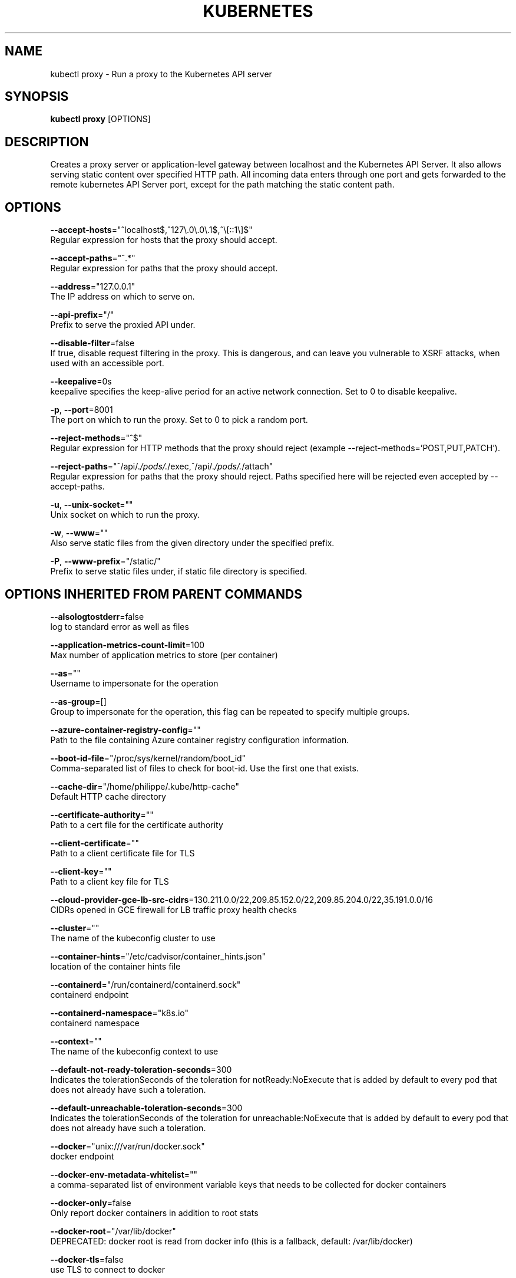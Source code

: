 .TH "KUBERNETES" "1" " kubernetes User Manuals" "Eric Paris" "Jan 2015" 
.nh
.ad l


.SH NAME
.PP
kubectl proxy \- Run a proxy to the Kubernetes API server


.SH SYNOPSIS
.PP
\fBkubectl proxy\fP [OPTIONS]


.SH DESCRIPTION
.PP
Creates a proxy server or application\-level gateway between localhost and the Kubernetes API Server. It also allows serving static content over specified HTTP path. All incoming data enters through one port and gets forwarded to the remote kubernetes API Server port, except for the path matching the static content path.


.SH OPTIONS
.PP
\fB\-\-accept\-hosts\fP="^localhost$,^127\\\&.0\\\&.0\\\&.1$,^\\[::1\\]$"
    Regular expression for hosts that the proxy should accept.

.PP
\fB\-\-accept\-paths\fP="^.*"
    Regular expression for paths that the proxy should accept.

.PP
\fB\-\-address\fP="127.0.0.1"
    The IP address on which to serve on.

.PP
\fB\-\-api\-prefix\fP="/"
    Prefix to serve the proxied API under.

.PP
\fB\-\-disable\-filter\fP=false
    If true, disable request filtering in the proxy. This is dangerous, and can leave you vulnerable to XSRF attacks, when used with an accessible port.

.PP
\fB\-\-keepalive\fP=0s
    keepalive specifies the keep\-alive period for an active network connection. Set to 0 to disable keepalive.

.PP
\fB\-p\fP, \fB\-\-port\fP=8001
    The port on which to run the proxy. Set to 0 to pick a random port.

.PP
\fB\-\-reject\-methods\fP="^$"
    Regular expression for HTTP methods that the proxy should reject (example \-\-reject\-methods='POST,PUT,PATCH').

.PP
\fB\-\-reject\-paths\fP="^/api/.\fI/pods/.\fP/exec,^/api/.\fI/pods/.\fP/attach"
    Regular expression for paths that the proxy should reject. Paths specified here will be rejected even accepted by \-\-accept\-paths.

.PP
\fB\-u\fP, \fB\-\-unix\-socket\fP=""
    Unix socket on which to run the proxy.

.PP
\fB\-w\fP, \fB\-\-www\fP=""
    Also serve static files from the given directory under the specified prefix.

.PP
\fB\-P\fP, \fB\-\-www\-prefix\fP="/static/"
    Prefix to serve static files under, if static file directory is specified.


.SH OPTIONS INHERITED FROM PARENT COMMANDS
.PP
\fB\-\-alsologtostderr\fP=false
    log to standard error as well as files

.PP
\fB\-\-application\-metrics\-count\-limit\fP=100
    Max number of application metrics to store (per container)

.PP
\fB\-\-as\fP=""
    Username to impersonate for the operation

.PP
\fB\-\-as\-group\fP=[]
    Group to impersonate for the operation, this flag can be repeated to specify multiple groups.

.PP
\fB\-\-azure\-container\-registry\-config\fP=""
    Path to the file containing Azure container registry configuration information.

.PP
\fB\-\-boot\-id\-file\fP="/proc/sys/kernel/random/boot\_id"
    Comma\-separated list of files to check for boot\-id. Use the first one that exists.

.PP
\fB\-\-cache\-dir\fP="/home/philippe/.kube/http\-cache"
    Default HTTP cache directory

.PP
\fB\-\-certificate\-authority\fP=""
    Path to a cert file for the certificate authority

.PP
\fB\-\-client\-certificate\fP=""
    Path to a client certificate file for TLS

.PP
\fB\-\-client\-key\fP=""
    Path to a client key file for TLS

.PP
\fB\-\-cloud\-provider\-gce\-lb\-src\-cidrs\fP=130.211.0.0/22,209.85.152.0/22,209.85.204.0/22,35.191.0.0/16
    CIDRs opened in GCE firewall for LB traffic proxy \& health checks

.PP
\fB\-\-cluster\fP=""
    The name of the kubeconfig cluster to use

.PP
\fB\-\-container\-hints\fP="/etc/cadvisor/container\_hints.json"
    location of the container hints file

.PP
\fB\-\-containerd\fP="/run/containerd/containerd.sock"
    containerd endpoint

.PP
\fB\-\-containerd\-namespace\fP="k8s.io"
    containerd namespace

.PP
\fB\-\-context\fP=""
    The name of the kubeconfig context to use

.PP
\fB\-\-default\-not\-ready\-toleration\-seconds\fP=300
    Indicates the tolerationSeconds of the toleration for notReady:NoExecute that is added by default to every pod that does not already have such a toleration.

.PP
\fB\-\-default\-unreachable\-toleration\-seconds\fP=300
    Indicates the tolerationSeconds of the toleration for unreachable:NoExecute that is added by default to every pod that does not already have such a toleration.

.PP
\fB\-\-docker\fP="unix:///var/run/docker.sock"
    docker endpoint

.PP
\fB\-\-docker\-env\-metadata\-whitelist\fP=""
    a comma\-separated list of environment variable keys that needs to be collected for docker containers

.PP
\fB\-\-docker\-only\fP=false
    Only report docker containers in addition to root stats

.PP
\fB\-\-docker\-root\fP="/var/lib/docker"
    DEPRECATED: docker root is read from docker info (this is a fallback, default: /var/lib/docker)

.PP
\fB\-\-docker\-tls\fP=false
    use TLS to connect to docker

.PP
\fB\-\-docker\-tls\-ca\fP="ca.pem"
    path to trusted CA

.PP
\fB\-\-docker\-tls\-cert\fP="cert.pem"
    path to client certificate

.PP
\fB\-\-docker\-tls\-key\fP="key.pem"
    path to private key

.PP
\fB\-\-enable\-load\-reader\fP=false
    Whether to enable cpu load reader

.PP
\fB\-\-event\-storage\-age\-limit\fP="default=0"
    Max length of time for which to store events (per type). Value is a comma separated list of key values, where the keys are event types (e.g.: creation, oom) or "default" and the value is a duration. Default is applied to all non\-specified event types

.PP
\fB\-\-event\-storage\-event\-limit\fP="default=0"
    Max number of events to store (per type). Value is a comma separated list of key values, where the keys are event types (e.g.: creation, oom) or "default" and the value is an integer. Default is applied to all non\-specified event types

.PP
\fB\-\-global\-housekeeping\-interval\fP=1m0s
    Interval between global housekeepings

.PP
\fB\-\-housekeeping\-interval\fP=10s
    Interval between container housekeepings

.PP
\fB\-\-insecure\-skip\-tls\-verify\fP=false
    If true, the server's certificate will not be checked for validity. This will make your HTTPS connections insecure

.PP
\fB\-\-kubeconfig\fP=""
    Path to the kubeconfig file to use for CLI requests.

.PP
\fB\-\-log\-backtrace\-at\fP=:0
    when logging hits line file:N, emit a stack trace

.PP
\fB\-\-log\-cadvisor\-usage\fP=false
    Whether to log the usage of the cAdvisor container

.PP
\fB\-\-log\-dir\fP=""
    If non\-empty, write log files in this directory

.PP
\fB\-\-log\-file\fP=""
    If non\-empty, use this log file

.PP
\fB\-\-log\-file\-max\-size\fP=1800
    Defines the maximum size a log file can grow to. Unit is megabytes. If the value is 0, the maximum file size is unlimited.

.PP
\fB\-\-log\-flush\-frequency\fP=5s
    Maximum number of seconds between log flushes

.PP
\fB\-\-logtostderr\fP=true
    log to standard error instead of files

.PP
\fB\-\-machine\-id\-file\fP="/etc/machine\-id,/var/lib/dbus/machine\-id"
    Comma\-separated list of files to check for machine\-id. Use the first one that exists.

.PP
\fB\-\-match\-server\-version\fP=false
    Require server version to match client version

.PP
\fB\-n\fP, \fB\-\-namespace\fP=""
    If present, the namespace scope for this CLI request

.PP
\fB\-\-password\fP=""
    Password for basic authentication to the API server

.PP
\fB\-\-profile\fP="none"
    Name of profile to capture. One of (none|cpu|heap|goroutine|threadcreate|block|mutex)

.PP
\fB\-\-profile\-output\fP="profile.pprof"
    Name of the file to write the profile to

.PP
\fB\-\-request\-timeout\fP="0"
    The length of time to wait before giving up on a single server request. Non\-zero values should contain a corresponding time unit (e.g. 1s, 2m, 3h). A value of zero means don't timeout requests.

.PP
\fB\-s\fP, \fB\-\-server\fP=""
    The address and port of the Kubernetes API server

.PP
\fB\-\-skip\-headers\fP=false
    If true, avoid header prefixes in the log messages

.PP
\fB\-\-skip\-log\-headers\fP=false
    If true, avoid headers when opening log files

.PP
\fB\-\-stderrthreshold\fP=2
    logs at or above this threshold go to stderr

.PP
\fB\-\-storage\-driver\-buffer\-duration\fP=1m0s
    Writes in the storage driver will be buffered for this duration, and committed to the non memory backends as a single transaction

.PP
\fB\-\-storage\-driver\-db\fP="cadvisor"
    database name

.PP
\fB\-\-storage\-driver\-host\fP="localhost:8086"
    database host:port

.PP
\fB\-\-storage\-driver\-password\fP="root"
    database password

.PP
\fB\-\-storage\-driver\-secure\fP=false
    use secure connection with database

.PP
\fB\-\-storage\-driver\-table\fP="stats"
    table name

.PP
\fB\-\-storage\-driver\-user\fP="root"
    database username

.PP
\fB\-\-token\fP=""
    Bearer token for authentication to the API server

.PP
\fB\-\-update\-machine\-info\-interval\fP=5m0s
    Interval between machine info updates.

.PP
\fB\-\-user\fP=""
    The name of the kubeconfig user to use

.PP
\fB\-\-username\fP=""
    Username for basic authentication to the API server

.PP
\fB\-v\fP, \fB\-\-v\fP=0
    number for the log level verbosity

.PP
\fB\-\-version\fP=false
    Print version information and quit

.PP
\fB\-\-vmodule\fP=
    comma\-separated list of pattern=N settings for file\-filtered logging


.SH EXAMPLE
.PP
.RS

.nf
  # To proxy all of the kubernetes api and nothing else, use:
  
  $ kubectl proxy \-\-api\-prefix=/
  
  # To proxy only part of the kubernetes api and also some static files:
  
  $ kubectl proxy \-\-www=/my/files \-\-www\-prefix=/static/ \-\-api\-prefix=/api/
  
  # The above lets you 'curl localhost:8001/api/v1/pods'.
  
  # To proxy the entire kubernetes api at a different root, use:
  
  $ kubectl proxy \-\-api\-prefix=/custom/
  
  # The above lets you 'curl localhost:8001/custom/api/v1/pods'
  
  # Run a proxy to kubernetes apiserver on port 8011, serving static content from ./local/www/
  kubectl proxy \-\-port=8011 \-\-www=./local/www/
  
  # Run a proxy to kubernetes apiserver on an arbitrary local port.
  # The chosen port for the server will be output to stdout.
  kubectl proxy \-\-port=0
  
  # Run a proxy to kubernetes apiserver, changing the api prefix to k8s\-api
  # This makes e.g. the pods api available at localhost:8001/k8s\-api/v1/pods/
  kubectl proxy \-\-api\-prefix=/k8s\-api

.fi
.RE


.SH SEE ALSO
.PP
\fBkubectl(1)\fP,


.SH HISTORY
.PP
January 2015, Originally compiled by Eric Paris (eparis at redhat dot com) based on the kubernetes source material, but hopefully they have been automatically generated since!
